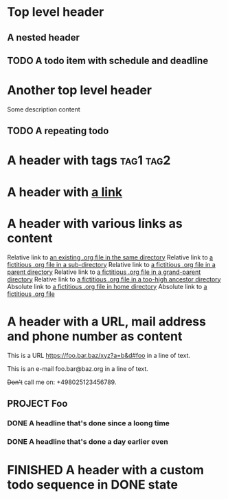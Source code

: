 #+TODO: TODO | DONE
#+TODO: START(s!/!) | FINISHED(f@)

* Top level header
** A nested header
** TODO A todo item with schedule and deadline
   DEADLINE: <2018-10-05 Fri> SCHEDULED: <2019-09-19 Thu>
* Another top level header
Some description content
** TODO A repeating todo
   SCHEDULED: <2020-04-05 Sun +1d>

* A header with tags                                              :tag1:tag2:
* A header with [[https://organice.200ok.ch][a link]]
* A header with various links as content
  Relative link to [[file:schedule_and_timestamps.org][an existing .org file in the same directory]]
  Relative link to [[file:subdir/foo.org][a fictitious .org file in a sub-directory]]
  Relative link to [[file:../foo.org][a fictitious .org file in a parent directory]]
  Relative link to [[file:../../foo.org][a fictitious .org file in a grand-parent directory]]
  Relative link to [[file:../../../../too-high.org][a fictitious .org file in a too-high ancestor directory]]
  Absolute link to [[file:~/foo/bar/baz.org][a fictitious .org file in home directory]]
  Absolute link to [[file:/foo/bar/baz.org][a fictitious .org file]]
* A header with a URL, mail address and phone number as content

  This is a URL https://foo.bar.baz/xyz?a=b&d#foo in a line of text.

  This is an e-mail foo.bar@baz.org in a line of text.

  +Don't+ call me on: +498025123456789.
** PROJECT Foo
*** DONE A headline that's done since a loong time
   SCHEDULED: <2001-01-03 Wed>
*** DONE A headline that's done a day earlier even
   SCHEDULED: <2001-01-02 Tue>
* FINISHED A header with a custom todo sequence in DONE state
